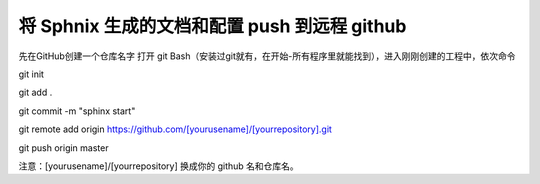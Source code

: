 将 Sphnix 生成的文档和配置 push 到远程 github
=============================================
先在GitHub创建一个仓库名字
打开 git Bash（安装过git就有，在开始-所有程序里就能找到），进入刚刚创建的工程中，依次命令

git init 

git add .

git commit -m "sphinx start" 

git remote add origin https://github.com/[yourusename]/[yourrepository].git 

git push origin master

注意：[yourusename]/[yourrepository] 换成你的 github 名和仓库名。
